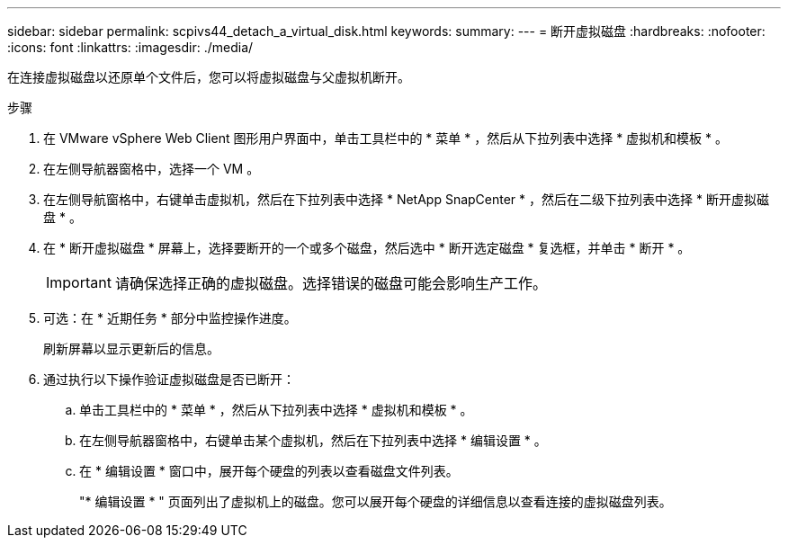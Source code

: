 ---
sidebar: sidebar 
permalink: scpivs44_detach_a_virtual_disk.html 
keywords:  
summary:  
---
= 断开虚拟磁盘
:hardbreaks:
:nofooter: 
:icons: font
:linkattrs: 
:imagesdir: ./media/


[role="lead"]
在连接虚拟磁盘以还原单个文件后，您可以将虚拟磁盘与父虚拟机断开。

.步骤
. 在 VMware vSphere Web Client 图形用户界面中，单击工具栏中的 * 菜单 * ，然后从下拉列表中选择 * 虚拟机和模板 * 。
. 在左侧导航器窗格中，选择一个 VM 。
. 在左侧导航窗格中，右键单击虚拟机，然后在下拉列表中选择 * NetApp SnapCenter * ，然后在二级下拉列表中选择 * 断开虚拟磁盘 * 。
. 在 * 断开虚拟磁盘 * 屏幕上，选择要断开的一个或多个磁盘，然后选中 * 断开选定磁盘 * 复选框，并单击 * 断开 * 。
+

IMPORTANT: 请确保选择正确的虚拟磁盘。选择错误的磁盘可能会影响生产工作。

. 可选：在 * 近期任务 * 部分中监控操作进度。
+
刷新屏幕以显示更新后的信息。

. 通过执行以下操作验证虚拟磁盘是否已断开：
+
.. 单击工具栏中的 * 菜单 * ，然后从下拉列表中选择 * 虚拟机和模板 * 。
.. 在左侧导航器窗格中，右键单击某个虚拟机，然后在下拉列表中选择 * 编辑设置 * 。
.. 在 * 编辑设置 * 窗口中，展开每个硬盘的列表以查看磁盘文件列表。
+
"* 编辑设置 * " 页面列出了虚拟机上的磁盘。您可以展开每个硬盘的详细信息以查看连接的虚拟磁盘列表。




